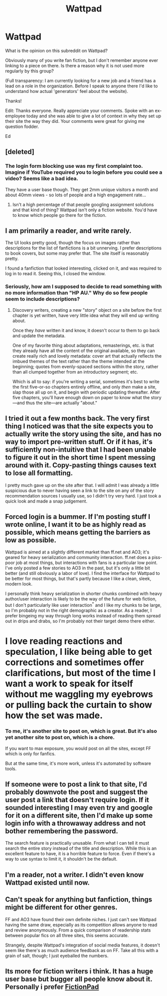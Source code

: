 #+TITLE: Wattpad

* Wattpad
:PROPERTIES:
:Author: ednever
:Score: 5
:DateUnix: 1452108526.0
:DateShort: 2016-Jan-06
:END:
What is the opinion on this subreddit on Wattpad?

Obviously many of you write fan fiction, but I don't remember anyone ever linking to a piece on there. Is there a reason why it is not used more regularly by this group?

(Full transparency: I am currently looking for a new job and a friend has a lead on a role in the organization. Before I speak to anyone there I'd like to understand how actual 'generators' feel about the website).

Thanks!

Edit: Thanks everyone. Really appreciate your comments. Spoke with an ex-employee today and she was able to give a lot of context in why they set up their site the way they did. Your comments were great for giving me question fodder.

Ed


** [deleted]
:PROPERTIES:
:Score: 16
:DateUnix: 1452112006.0
:DateShort: 2016-Jan-06
:END:

*** The login form blocking use was my first complaint too. Imagine if YouTube required you to login before you could see a video? Seems like a bad idea.

They have a user base though. They get 2mm unique visitors a month and about 40mm views - so lots of people and a high engagement rate...
:PROPERTIES:
:Author: ednever
:Score: 1
:DateUnix: 1452112698.0
:DateShort: 2016-Jan-07
:END:

**** Isn't a high percentage of that people googling assignment solutions and that kind of thing? Wattpad isn't only a fiction website. You'd have to know which people go there for the fiction.
:PROPERTIES:
:Score: 10
:DateUnix: 1452112755.0
:DateShort: 2016-Jan-07
:END:


** I am primarily a reader, and write rarely.

The UI looks pretty good, though the focus on images rather than descriptions for the list of fanfictions is a bit unnerving. I prefer descriptions to book covers, but some may prefer that. The site itself is reasonably pretty.

I found a fanfiction that looked interesting, clicked on it, and was required to log in to read it. Seeing this, I closed the window.
:PROPERTIES:
:Author: blazinghand
:Score: 11
:DateUnix: 1452113014.0
:DateShort: 2016-Jan-07
:END:

*** Seriously, how am I supposed to decide to read something with no more information than "HP AU." Why do so few people seem to include descriptions?
:PROPERTIES:
:Author: literal-hitler
:Score: 5
:DateUnix: 1452135461.0
:DateShort: 2016-Jan-07
:END:

**** Discovery writers, creating a new "story" object on a site before the first chapter is yet written, have very little idea what they will end up writing about.

Once they /have/ written it and know, it doesn't occur to them to go back and update the metadata.

One of my favorite thing about adaptations, remasterings, etc. is that they already have all the content of the original available, so they can create really rich and lovely metadata: cover art that actually reflects the imbued themes of the text rather than the theme intended at the beginning; quotes from evenly-spaced sections within the story, rather than all clumped together from an introductory segment; etc.

Which is all to say: if you're writing a serial, sometimes it's best to write the first five-or-so chapters entirely offline, and only /then/ make a site, slap those all up on it, and begin with periodic updating thereafter. After five chapters, you'll have enough down on paper to know what the story---and thus the site---are actually "about."
:PROPERTIES:
:Author: derefr
:Score: 2
:DateUnix: 1452233643.0
:DateShort: 2016-Jan-08
:END:


** I tried it out a few months back. The very first thing I noticed was that the site expects you to actually write the story using the site, and has no way to import pre-written stuff. Or if it has, it's sufficiently non-intuitive that I had been unable to figure it out in the short time I spent messing around with it. Copy-pasting things causes text to lose all formatting.

I pretty much gave up on the site after that. I will admit I was already a little suspicious due to never having seen a link to the site on any of the story recommendation sources I usually use, so I didn't try very hard. I just took a quick look and made a snap judgement.
:PROPERTIES:
:Author: nobody103
:Score: 13
:DateUnix: 1452126823.0
:DateShort: 2016-Jan-07
:END:


** Forced login is a bummer. If I'm posting stuff I wrote online, I want it to be as highly read as possible, which means getting the barriers as low as possible.

Wattpad is aimed at a slightly different market than ff.net and AO3; it's geared for heavy serialization and community interaction. ff.net does a piss-poor job at most things, but interactions with fans is a particular low point. I've only posted a few stories to AO3 in the past, but it's only a little bit better (and still obviously a labor of love). I find the interface for Wattpad to be better for most things, but that's partly because I like a clean, sleek, modern look.

I personally think heavy serialization in shorter chunks combined with heavy author/user interaction is likely to be the way of the future for web fiction, but I don't particularly like user interaction^{*} and I like my chunks to be large, so I'm probably not in the right demographic as a creator. As a reader, I prefer bingeing my way through long works instead of reading them spread out in drips and drabs, so I'm probably not their target demo there either.

* I love reading reactions and speculation, I like being able to get corrections and sometimes offer clarifications, but most of the time I want a work to speak for itself without me waggling my eyebrows or pulling back the curtain to show how the set was made.
:PROPERTIES:
:Author: alexanderwales
:Score: 11
:DateUnix: 1452113735.0
:DateShort: 2016-Jan-07
:END:

*** To me, it's another site to post on, which is great. But it's also yet another site to post on, which is a chore.

If you want to max exposure, you would post on all the sites, except FF which is only for fanfics.

But at the same time, it's more work, unless it's automated by software tools.
:PROPERTIES:
:Author: hackerkiba
:Score: 2
:DateUnix: 1452125776.0
:DateShort: 2016-Jan-07
:END:


** If someone were to post a link to that site, I'd probably downvote the post and suggest the user post a link that doesn't require login. If it sounded interesting I may even try and google for it on a different site, then I'd make up some login info with a throwaway address and not bother remembering the password.

The search feature is practically unusable. From what I can tell it must search the entire story instead of the title and description. While this is an excellent feature to have, it is a horrible feature to force. Even if there's a way to use syntax to limit it, it shouldn't be the default.
:PROPERTIES:
:Author: literal-hitler
:Score: 10
:DateUnix: 1452136952.0
:DateShort: 2016-Jan-07
:END:


** I'm a reader, not a writer. I didn't even know Wattpad existed until now.
:PROPERTIES:
:Author: MoralRelativity
:Score: 5
:DateUnix: 1452114280.0
:DateShort: 2016-Jan-07
:END:


** Can't speak for anything but fanfiction, things might be different for other genres.

FF and AO3 have found their own definite niches. I just can't see Wattpad having the same draw, especially as its competition allows anyone to read and review anonymously. From a quick comparison of readership stats between popular fics on all three sites, this seems accurate.

Strangely, despite Wattpad's integration of social media features, it doesn't seem like there's as much audience feedback as on FF. Take all this with a grain of salt, though; I just eyeballed the numbers.
:PROPERTIES:
:Author: gingertou
:Score: 3
:DateUnix: 1452123384.0
:DateShort: 2016-Jan-07
:END:


** Its more for fiction writers i think. It has a huge user base but bugger all people know about it. Personally i prefer [[https://fictionpad.com/][FictionPad]]
:PROPERTIES:
:Author: PMmeDatAnime
:Score: 2
:DateUnix: 1452143690.0
:DateShort: 2016-Jan-07
:END:
